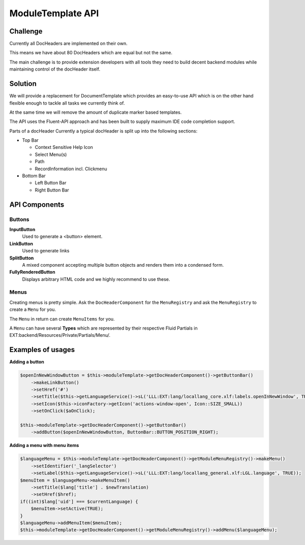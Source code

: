 ==================
ModuleTemplate API
==================

Challenge
=========


Currently all DocHeaders are implemented on their own.

This means we have about 80 DocHeaders which are equal but not the same.

The main challenge is to provide extension developers with all tools they need to build decent backend modules while maintaining control of the docHeader itself.

Solution
========

We will provide a replacement for DocumentTemplate which provides an easy-to-use API which is on the other hand flexible enough to tackle all tasks we currently think of.

At the same time we will remove the amount of duplicate marker based templates.

The API uses the Fluent-API approach and has been built to supply maximum IDE code completion support.

Parts of a docHeader Currently a typical docHeader is split up into the following sections:

* Top Bar

  * Context Sensitive Help Icon
  * Select Menu(s)
  * Path
  * RecordInformation incl. Clickmenu

* Bottom Bar

  * Left Button Bar
  * Right Button Bar

API Components
==============

Buttons
-------

**InputButton**
    Used to generate a <button> element.

**LinkButton**
    Used to generate links

**SplitButton**
    A mixed component accepting multiple button objects and renders them into a condensed form.

**FullyRenderedButton**
    Displays arbitrary HTML code and we highly recommend to use these.

Menus
-----

Creating menus is pretty simple.
Ask the ``DocHeaderComponent`` for the ``MenuRegistry`` and ask the ``MenuRegistry`` to create a ``Menu`` for you.

The ``Menu`` in return can create ``MenuItems`` for you.

A ``Menu`` can have several **Types** which are represented by their respective Fluid Partials in EXT:backend/Resources/Private/Partials/Menu/.


Examples of usages
==================

**Adding a button**

.. code-block:: php

    $openInNewWindowButton = $this->moduleTemplate->getDocHeaderComponent()->getButtonBar()
        ->makeLinkButton()
        ->setHref('#')
        ->setTitle($this->getLanguageService()->sL('LLL:EXT:lang/locallang_core.xlf:labels.openInNewWindow', TRUE))
        ->setIcon($this->iconFactory->getIcon('actions-window-open', Icon::SIZE_SMALL))
        ->setOnClick($aOnClick);

    $this->moduleTemplate->getDocHeaderComponent()->getButtonBar()
        ->addButton($openInNewWindowButton, ButtonBar::BUTTON_POSITION_RIGHT);

**Adding a menu with menu items**

.. code-block:: php

    $languageMenu = $this->moduleTemplate->getDocHeaderComponent()->getModuleMenuRegistry()->makeMenu()
        ->setIdentifier('_langSelector')
        ->setLabel($this->getLanguageService()->sL('LLL:EXT:lang/locallang_general.xlf:LGL.language', TRUE));
    $menuItem = $languageMenu->makeMenuItem()
        ->setTitle($lang['title'] . $newTranslation)
        ->setHref($href);
    if((int)$lang['uid'] === $currentLanguage) {
        $menuItem->setActive(TRUE);
    }
    $languageMenu->addMenuItem($menuItem);
    $this->moduleTemplate->getDocHeaderComponent()->getModuleMenuRegistry()->addMenu($languageMenu);
